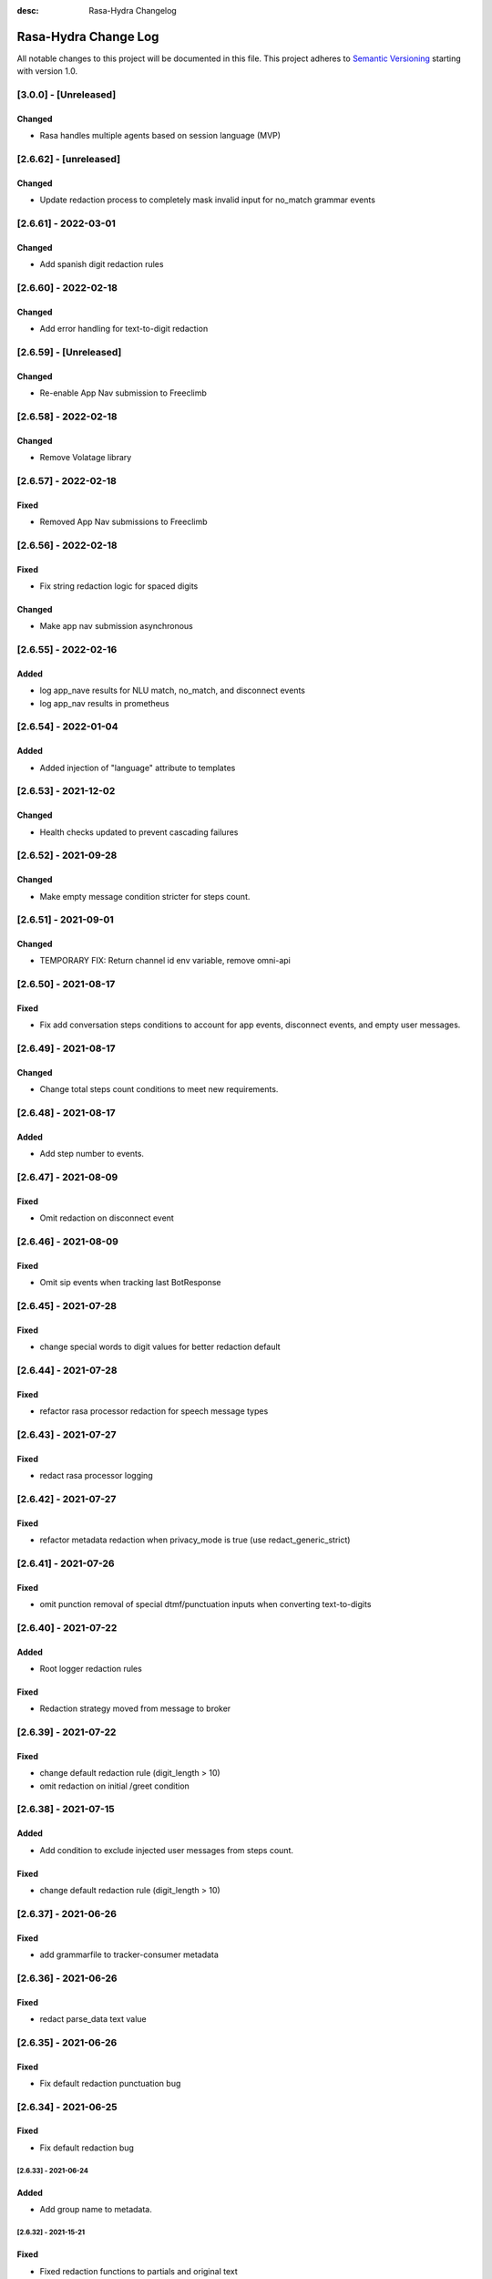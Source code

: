 :desc: Rasa-Hydra Changelog

Rasa-Hydra Change Log
=====================

All notable changes to this project will be documented in this file.
This project adheres to `Semantic Versioning`_ starting with version 1.0.

[3.0.0] - [Unreleased]
^^^^^^^^^^^^^^^^^^^^^^^^^^^^^^^
Changed
-------
- Rasa handles multiple agents based on session language (MVP)

[2.6.62] - [unreleased]
^^^^^^^^^^^^^^^^^^^^^^^^^^^^^^^
Changed
-------
- Update redaction process to completely mask invalid input for no_match grammar events


[2.6.61] - 2022-03-01
^^^^^^^^^^^^^^^^^^^^^^^^^^^^^^^
Changed
-------
- Add spanish digit redaction rules

[2.6.60] - 2022-02-18
^^^^^^^^^^^^^^^^^^^^^^^^^^^^^^^
Changed
-------
- Add error handling for text-to-digit redaction

[2.6.59] - [Unreleased]
^^^^^^^^^^^^^^^^^^^^^^^^^^^^^^^
Changed
-------
- Re-enable App Nav submission to Freeclimb

[2.6.58] - 2022-02-18
^^^^^^^^^^^^^^^^^^^^^^^^^^^^^^^
Changed
-------
- Remove Volatage library

[2.6.57] - 2022-02-18
^^^^^^^^^^^^^^^^^^^^^^^^^^^^^^^
Fixed
-------
- Removed App Nav submissions to Freeclimb

[2.6.56] - 2022-02-18
^^^^^^^^^^^^^^^^^^^^^^^^^^^^^^^
Fixed
-------
- Fix string redaction logic for spaced digits

Changed
-------
- Make app nav submission asynchronous 

[2.6.55] - 2022-02-16
^^^^^^^^^^^^^^^^^^^^^^^^^^^^^^^
Added
-------
- log app_nave results for NLU match, no_match, and disconnect events
- log app_nav results in prometheus

[2.6.54] - 2022-01-04
^^^^^^^^^^^^^^^^^^^^^^^^^^^^^^^
Added
-------
- Added injection of "language" attribute to templates

[2.6.53] - 2021-12-02
^^^^^^^^^^^^^^^^^^^^^^^^^^^^^^^
Changed
-------
- Health checks updated to prevent cascading failures

[2.6.52] - 2021-09-28
^^^^^^^^^^^^^^^^^^^^^^^^^^^^^^^
Changed
-------
- Make empty message condition stricter for steps count.

[2.6.51] - 2021-09-01
^^^^^^^^^^^^^^^^^^^^^^^^^^^^^^^
Changed
-------
- TEMPORARY FIX: Return channel id env variable, remove omni-api

[2.6.50] - 2021-08-17
^^^^^^^^^^^^^^^^^^^^^^^^^^^^^^^
Fixed
-------
- Fix add conversation steps conditions to account for app events, disconnect events, and empty user messages.

[2.6.49] - 2021-08-17
^^^^^^^^^^^^^^^^^^^^^^^^^^^^^^^
Changed
-------
- Change total steps count conditions to meet new requirements.

[2.6.48] - 2021-08-17
^^^^^^^^^^^^^^^^^^^^^^^^^^^^^^^
Added
-------
- Add step number to events.

[2.6.47] - 2021-08-09
^^^^^^^^^^^^^^^^^^^^^^^^^^^^^^^
Fixed
-------
- Omit redaction on disconnect event

[2.6.46] - 2021-08-09
^^^^^^^^^^^^^^^^^^^^^^^^^^^^^^^
Fixed
-------
- Omit sip events when tracking last BotResponse

[2.6.45] - 2021-07-28
^^^^^^^^^^^^^^^^^^^^^^^^^^^^^^^
Fixed
-------
- change special words to digit values for better redaction default

[2.6.44] - 2021-07-28
^^^^^^^^^^^^^^^^^^^^^^^^^^^^^^^
Fixed
-------
- refactor rasa processor redaction for speech message types

[2.6.43] - 2021-07-27
^^^^^^^^^^^^^^^^^^^^^^^^^^^^^^^
Fixed
-------
- redact rasa processor logging

[2.6.42] - 2021-07-27
^^^^^^^^^^^^^^^^^^^^^^^^^^^^^^^
Fixed
-------
- refactor metadata redaction when privacy_mode is true (use redact_generic_strict)

[2.6.41] - 2021-07-26
^^^^^^^^^^^^^^^^^^^^^^^^^^^^^^^
Fixed
-------
- omit punction removal of special dtmf/punctuation inputs when converting text-to-digits

[2.6.40] - 2021-07-22
^^^^^^^^^^^^^^^^^^^^^^^^^^^^^^^
Added
-------
- Root logger redaction rules
Fixed
-------
- Redaction strategy moved from message to broker


[2.6.39] - 2021-07-22
^^^^^^^^^^^^^^^^^^^^^^^^^^^^^^^
Fixed
-------
- change default redaction rule (digit_length > 10)
- omit redaction on initial /greet condition

[2.6.38] - 2021-07-15
^^^^^^^^^^^^^^^^^^^^^^^^^^^^^^^
Added
-------
- Add condition to exclude injected user messages from steps count.

Fixed
-------
- change default redaction rule (digit_length > 10)

[2.6.37] - 2021-06-26
^^^^^^^^^^^^^^^^^^^^^^^^^^^^^^^
Fixed
-------
- add grammarfile to tracker-consumer metadata

[2.6.36] - 2021-06-26
^^^^^^^^^^^^^^^^^^^^^^^^^^^^^^^
Fixed
-------
- redact parse_data text value

[2.6.35] - 2021-06-26
^^^^^^^^^^^^^^^^^^^^^^^^^^^^^^^
Fixed
-------
- Fix default redaction punctuation bug

[2.6.34] - 2021-06-25
^^^^^^^^^^^^^^^^^^^^^^^^^^^^^^^
Fixed
-------
- Fix default redaction bug

^^^^^^^^^^^^^^^^^^^^^^^^^^^^^^^
[2.6.33] - 2021-06-24
^^^^^^^^^^^^^^^^^^^^^^^^^^^^^^^
Added
-------
- Add group name to metadata.

^^^^^^^^^^^^^^^^^^^^^^^^^^^^^^^
[2.6.32] - 2021-15-21
^^^^^^^^^^^^^^^^^^^^^^^^^^^^^^^
Fixed
-------
- Fixed redaction functions to partials and original text

[2.6.31] - 2021-05-21
^^^^^^^^^^^^^^^^^^^^^^^^^^^^^^^
Added
-------
- Added original_text and partials to metadata

^^^^^^^^^^^^^^^^^^^^^^^^^^^^^^^
[2.6.31] - 2021-05-21
^^^^^^^^^^^^^^^^^^^^^^^^^^^^^^^
Fixed
-------
- update default redaction for cc values passed accross entites

[2.6.30] - 2021-05-21
^^^^^^^^^^^^^^^^^^^^^^^^^^^^^^^
Fixed
-------
- Fixed template prompt name passed on fallback

[2.6.29] - 2021-05-21
^^^^^^^^^^^^^^^^^^^^^^^^^^^^^^^
Fixed
-------
- Fixed startTracking() method to properly append guid to existing slots
Changed
-------
- Partials strategy conditional to accommodate NoneType

[2.6.28] - 2021-05-20
^^^^^^^^^^^^^^^^^^^^^^^^^^^^^^^
Added
-------
- Partials strategy
- Remove cert verification from omni-api request

[2.6.26] - 2021-04-08
^^^^^^^^^^^^^^^^^^^^^^^^^^^^^^^
Changed
-------

- Redactor redaction process based on privacy mode boolean
- Redact all 13,15,16, or 19 digit numbers regardless of privacy mode

[2.6.24] - 2021-04-08
^^^^^^^^^^^^^^^^^^^^^^^^^^^^^^^
Changed
-------

- Fix issue of not extracting custom nlu threshold from custom policy


[2.6.23] - 2021-04-05
^^^^^^^^^^^^^^^^^^^^^^^^^^^^^^^
Changed
-------

- Remove Kafka broker health check.
- Remove UPM health check.


[2.6.22] - 2021-03-21
^^^^^^^^^^^^^^^^^^^^^^^^^^^^^^^
Added
-------

- Move Kafka health check to a different thread

[2.6.21] - 2021-03-21
^^^^^^^^^^^^^^^^^^^^^^^^^^^^^^^
Added
-------

- Set Kafka Producer acks to 1.


[2.6.20] - 2021-03-16
^^^^^^^^^^^^^^^^^^^^^^^^^^^^^^^
Added
-------

- Set reinitialize_steps to 1

[2.6.18] - 2021-03-16
^^^^^^^^^^^^^^^^^^^^^^^^^^^^^^^
Added
-------

- More bugs fix in the Redis tracker store.


[2.6.15] - 2021-03-16
^^^^^^^^^^^^^^^^^^^^^^^^^^^^^^^
Added
-------

- Add retry logic in the RedisClusterTrackerStore.


[2.6.14] - 2021-03-16
^^^^^^^^^^^^^^^^^^^^^^^^^^^^^^^
Added
-------

- Handle the case where channelId equals to 0


[2.6.13] - 2021-03-10
^^^^^^^^^^^^^^^^^^^^^^^^^^^^^^^
Added
-------

- Refactor fields used in the metadata of user messages


[2.6.12] - 2021-03-9
^^^^^^^^^^^^^^^^^^^^^^^^^^^^^^^
Added
-------

- Fetch channel id when the app first loads


[2.6.11] - 2021-03-8
^^^^^^^^^^^^^^^^^^^^^^^^^^^^^^^
Changed
-------

- Add user message redaction for user and database logging
- Refactor aiohttp client session in the readiness check

[2.6.9] - 2021-02-22
^^^^^^^^^^^^^^^^^^^^^^^^^^^^^^^
Changed
-------

- Add nlu file and version endpoint
- Include metadata in the parse_data of the UserUttered event.


[2.6.8] - 2021-02-22
^^^^^^^^^^^^^^^^^^^^^^^^^^^^^^^
Changed
-------

- Set TTL of Redis trackers to 1 hour for voice channels and 2 hours for everything else.


[2.6.7] - 2021-02-21
^^^^^^^^^^^^^^^^^^^^^^^^^^^^^^^
Changed
-------

- Add outcome slot after getting the /disconnect trigger from tracker-ttl-manager

[2.6.6] - 2021-02-18
^^^^^^^^^^^^^^^^^^^^^^^^^^^^^^^
Changed
-------
- Remove the hardcoded 20 mins TTL for the voice channel.


[2.6.5] - 2021-02-12
^^^^^^^^^^^^^^^^^^^^^^^^^^^^^^^
Changed
-------
- Increase the default ducking requests timeout to 30s
- Fix the issue of the health check endpoint not reporting failure in connecting to the tracker store.

[2.6.4] - 2021-02-03
^^^^^^^^^^^^^^^^^^^^^^^^^^^^^^^
Changed
-------
- Reuse aiohttp client session in the ducklingHTTPExtractor to improve its performance.
- Added a new endpoint to check if a tracker exists in the tracker store.

[2.6.4a2]
^^^^^^^^^^^^^^^^^^^^^^^^^^^^^^^
Changed
-------
- Reuse aiohttp client session in the ducklingHTTPExtractor to improve its performance.

[2.6.4a1]
^^^^^^^^^^^^^^^^^^^^^^^^^^^^^^^
Changed
-------
- Added a new endpoint to check if a tracker exists in the tracker store.

[2.6.3]
^^^^^^^^^^^^^^^^^^^^^^^^^^^^^^^
Changed
-------
- Collect confidenceThreshold from the templates in the domain file.
- Fix the connection reset error in using the same aiohttp session.


[2.6.2]
^^^^^^^^^^^^^^^^^^^^^^^^^^^^^^^
Changed
-------
- Add asrThreshold and nluThreshold to the metadata of each user message
- Changed should add condition for empty input scenerio
- Fix incorrect tracker store healthy check in the FailSafeTrackerStore
- Fix the issue with not handling the events after the disconnect message in the core processor.
- Skip adding disconnect events to the tracker if the conversation has been ended.
- Fix some issues with appending the disconnect event in the SQL tracker store.
- Pin the version of python-socketio to be < 5.x
- Include db schema in the queries used by the SQL tracker store
- Add MSSQL tracker store
- Add error message to metadata
- Better error descriptions in healthcheck failures

[2.6.2a8]
^^^^^^^^^^^^^^^^^^^^^^^^^^^^^^^
Changed
-------
- Add asrThreshold and nluThreshold to the metadata of each user message

[2.6.rc9]
^^^^^^^^^^^^^^^^^^^^^^^^^^^^^^^
Changed
-------
- Changed should add condition for empty input scenerio

[2.6.2a7]
^^^^^^^^^^^^^^^^^^^^^^^^^^^^^^^
Changed
-------
- Fix incorrect tracker store healthy check in the FailSafeTrackerStore

[2.6.2a6]
^^^^^^^^^^^^^^^^^^^^^^^^^^^^^^^
Changed
-------
- Fix the issue with not handling the events after the disconnect message in the core processor.

[2.6.2a5]
^^^^^^^^^^^^^^^^^^^^^^^^^^^^^^^
Changed
-------
- Skip adding disconnect events to the tracker if the conversation has been ended.

[2.6.2a4]
^^^^^^^^^^^^^^^^^^^^^^^^^^^^^^^
Changed
-------
- Fix some issues with appending the disconnect event in the SQL tracker store.

[2.6.2a3]
^^^^^^^^^^^^^^^^^^^^^^^^^^^^^^^
Changed
-------
- Pin the version of python-socketio to be < 5.x

[2.6.2a2]
^^^^^^^^^^^^^^^^^^^^^^^^^^^^^^^
Changed
-------
- Include db schema in the queries used by the SQL tracker store

[2.6.2a1]
^^^^^^^^^^^^^^^^^^^^^^^^^^^^^^^
Changed
-------
- Add MSSQL tracker store

[2.6.2c]
^^^^^^^^^^^^^^^^^^^^^^^^^^^^^^^
Changed
-------
- Add error message to metadata

[2.6.2a]
^^^^^^^^^^^^^^^^^^^^^^^^^^^^^^^
Changed
-------
- Better error descriptions in healthcheck failures

[2.6.1] - `master`_
^^^^^^^^^^^^^^^^^^^^^^^^^^^^^^^
Changed
-------
- Fix tracker ttl timeout
- Append system disconnect event if the tracker object expired
- Refactor codes to calculate the total steps of the conversation
- Set default 20 mins ttl for the users from the voice channel
- Skip saving the tracker objects again after events are received from the tracker-ttl-manager
- Include types of error in the metadata of the bot messages.
- Fix the issue with starting interactive mode
- Only stream errors and steps to the event broker when the conversation has ended
- Convert Kafka broker url into a list if it's separated by commas
- Add MSSQL support for the tracker stores

[2.6.0a13]
^^^^^^^^^^^^^^^^^^^^^^^^^^^^^^^
Changed
-------
- Add MSSQL support for the tracker stores

[2.6.0a12]
^^^^^^^^^^^^^^^^^^^^^^^^^^^^^^^
Changed
-------
- Convert Kafka broker url into a list if it's separated by commas

[2.6.0a11]
^^^^^^^^^^^^^^^^^^^^^^^^^^^^^^^
Changed
-------
- Only stream errors and steps to the event broker when the conversation has ended

[2.6.0a6]
^^^^^^^^^^^^^^^^^^^^^^^^^^^^^^^
Changed
-------
- Fix the issue with starting interactive mode

[2.6.0a5]
^^^^^^^^^^^^^^^^^^^^^^^^^^^^^^^
Changed
-------
- Include types of error in the metadata of the bot messages.

[2.6.0a4]
^^^^^^^^^^^^^^^^^^^^^^^^^^^^^^^
Changed
-------
- Skip saving the tracker objects again after events are received from the tracker-ttl-manager


[2.6.0a3]
^^^^^^^^^^^^^^^^^^^^^^^^^^^^^^^
Changed
-------
- Set default 20 mins ttl for the users from the voice channel

[2.6.0a2]
^^^^^^^^^^^^^^^^^^^^^^^^^^^^^^^
Changed
-------
- Append system disconnect event if the tracker object expired
- Refactor codes to calculate the total steps of the conversation

[2.6.0a1]
^^^^^^^^^^^^^^^^^^^^^^^^^^^^^^^
Changed
-------
- Fix tracker ttl timeout

[2.6.0]
^^^^^^^^^^^^^^^^^^^^^^^^^^^^^^^
Changed
-------
- Upgrade rasa to 1.5.3

[2.5.8a11]
^^^^^^^^^^^^^^^^^^^^^^^^^^^^^^^
Changed
-------
- Fix the issue with trying to convert None into lowercase.

[2.5.8a10]
^^^^^^^^^^^^^^^^^^^^^^^^^^^^^^^
Changed
-------
- Keep track of the total steps and errors of each conversation.

[2.5.8a9]
^^^^^^^^^^^^^^^^^^^^^^^^^^^^^^^
Changed
-------
- Measure time taken of Redis get and set
- Measure time taken of sending sending to Kafka

[2.5.8a7]
^^^^^^^^^^^^^^^^^^^^^^^^^^^^^^^
Changed
-------
- Use perf_counter() instead of time().

[2.5.8a6]
^^^^^^^^^^^^^^^^^^^^^^^^^^^^^^^
Changed
-------
- Update the default ttl value to 2 mins for the voice channel and 2 hours for everything else.

[2.5.8a3]
^^^^^^^^^^^^^^^^^^^^^^^^^^^^^^^
Changed
-------
- Don't save the trackers into the tracker store again when a "/disconnect" message is received through an endpoint

[2.5.8a2]
^^^^^^^^^^^^^^^^^^^^^^^^^^^^^^^
Changed
-------
- Make endpoint as an optional arg of create_http_input_channels

[2.5.8a1]
^^^^^^^^^^^^^^^^^^^^^^^^^^^^^^^
Added
-------
- Add idp and upm as a part of the readiness health check.

[2.5.7a14]
^^^^^^^^^^^^^^^^^^^^^^^^^^^^^^^
Added
-------
- Add messageType to metadata

[2.5.7a13]
^^^^^^^^^^^^^^^^^^^^^^^^^^^^^^^
Changed
-------
- Add json-logging to allow logs in the JSON format

[2.5.7a11]
^^^^^^^^^^^^^^^^^^^^^^^^^^^^^^^
Changed
-------
- Remove retry logic for the requests to the remote action server

[2.5.7a9]
^^^^^^^^^^^^^^^^^^^^^^^^^^^^^^^
Changed
-------
- Change the logging level for the errors of the remote action requests to ERROR

[2.5.7a8] - `develop`_
^^^^^^^^^^^^^^^^^^^^^^^^^^^^^^^
Added
-------
- Log application messages in the JSON format

[2.5.7a7]
^^^^^^^^^^^^^^^^^^^^^^^^^^^^^^^
Fixed
-------
- Retry the request to the action server once if asyncio.CancelledError occurs

[2.5.7a6]
^^^^^^^^^^^^^^^^^^^^^^^^^^^^^^^
Added
-------
- Include sender_id in the error logs from executing actions
- Set some default values for the uri of and tenant id for IDP

[2.5.7a5]
^^^^^^^^^^^^^^^^^^^^^^^^^^^^^^^
Added
-------
- Pass Tenant-Id as part of startTracking IdP request header

[2.5.7a4]
^^^^^^^^^^^^^^^^^^^^^^^^^^^^^^^
Added
-------
- Record the time taken of remote actions to be finished in the metric endpoint.

[2.5.7a3]
^^^^^^^^^^^^^^^^^^^^^^^^^^^^^^^
Fixed
-------
- Fix the http_status in the metrics for the rasa-duckling requests.

[2.5.7a2]
^^^^^^^^^^^^^^^^^^^^^^^^^^^^^^^
Added
-------
- Insert the values into the variables used in the custom audio filename

[2.5.7a1]
^^^^^^^^^^^^^^^^^^^^^^^^^^^^^^^
Added
-------
- Added active_handoff metadata to messages.

[2.5.7a0]
^^^^^^^^^^^^^^^^^^^^^^^^^^^^^^^
Fixed
-------
- Fix the issue of calling the run_evaluation method without awaiting it and some unit tests

[2.5.7]
^^^^^^^^^^^^^^^^^^^^^^^^^^^^^^^
Added
-------
- Modified logic for marking LiveChat messages
- Modified missedIntent logic to skip LiveChat messages

[2.5.6]
^^^^^^^^^^^^^^^^^^^^^^^^^^^^^^^
Added
-------
- Modified agent/response endpoint to initiate action_listen after agent 
    disconnect
- Updated processor to attach handoff_active metadata to bot messages

[2.5.5]
^^^^^^^^^^^^^^^^^^^^^^^^^^^^^^^
Added
-------
- Implemented AsyncRedisManager for handling cross-process socketio
    communication.
- Updated requirements to include aiohttp module, as it
    is necessary for utilizing the AsyncRedisManager 
    class

[2.5.4]
^^^^^^^^^^^^^^^^^^^^^^^^^^^^^^^
Fixed
-------
- Fixed live_chat_policy to properly handle disconnect

[2.5.3]
^^^^^^^^^^^^^^^^^^^^^^^^^^^^^^^
Fixed
-------
- Fixed parsing error in /agent/response callback function

[2.5.2]
^^^^^^^^^^^^^^^^^^^^^^^^^^^^^^^
Added
-------
- Added agent/response CallBack endpoint for live chat support webhooks
- Added _get_output_channel_without_request function to retrieve output
    channel when triggered by CallBack.

[2.5.1]
^^^^^^^^^^^^^^^^^^^^^^^^^^^^^^^
Added
-------
- Measure time taken for the requests to rasa-duckling

[2.5.0]
^^^^^^^^^^^^^^^^^^^^^^^^^^^^^^^
Added
-------
- Expose prometheus metrics for each endpoint

[2.4.0]
^^^^^^^^^^^^^^^^^^^^^^^^^^^^^^^
Changed
-------
- Revert async changes in the tracker stores

[2.3.0]
^^^^^^^^^^^^^^^^^^^^^^^^^^^^^^^
Changed
-------
- Replace request with aiohttp in the DucklingHTTPExtractor

[2.2.7]
^^^^^^^^^^^^^^^^^^^^^^^^^^^^^^^
Changed
-------
- Change the logging level of health check endpoints to DEBUG

[2.2.6]
^^^^^^^^^^^^^^^^^^^^^^^^^^^^^^^
Added
-------
- Log time taken for duckling and remote actions

[2.2.5]
^^^^^^^^^^^^^^^^^^^^^^^^^^^^^^^
Added
-------
- Log predicted actions with their confidences

[2.2.4]
^^^^^^^^^^^^^^^^^^^^^^^^^^^^^^^
Added
-------
- Filter user pii data by checking if the filling slot starts with 'confidential'

[2.2.3]
^^^^^^^^^^^^^^^^^^^^^^^^^^^^^^^
Changed
-------
- Simply upgrade the version without any code change

[1.2.1]
^^^^^^^^^^^^^^^^^^^^^^^^^^^^^^^
Changed
-------
- Terminate user active sessions before shutting down the server

[1.2.0]
^^^^^^^^^^^^^^^^^^^^^^^^^^^^^^^
Changed
-------
- Return the original user message if the request to IDP has failed

[1.1.0]
^^^^^^^^^^^^^^^^^^^^^^^^^^^^^^^
Changed
-------
- Modify user greeting message in the startTracking method

[1.0.0]
^^^^^^^^^^^^^^^^^^^^^^^^^^^^^^^
Changed
-------
- Major version update without any code change

[0.2.5a2]
^^^^^^^^^^^^^^^^^^^^^^^^^^^^^^^
Changed
-------
- Stream events to brokers even though csi is not set

[0.2.5a1]
^^^^^^^^^^^^^^^^^^^^^^^^^^^^^^^
Changed
-------
- Extract the type of the user message and add it into the metadata


[0.2.4]
^^^^^^^^^^^^^^^^^^^^^^^^^^^^^^^
Changed
-------
- Fix issues of mixing metadata with parse_data

[0.2.3]
^^^^^^^^^^^^^^^^^^^^^^^^^^^^^^^
Changed
-------
- Fix buttons issues in the FB channel

Added
-----
- Add metadata for user messages

[0.2.2]
^^^^^^^^^^^^^^^^^^^^^^^^^^^^^^^
Added
-------
- Add health check for event brokers
- Create a system event when users disconnect

Changed
-------
- Fix broken Rasa unit tests
- Revert aiohttp changes in the duckling extractor
- Updated missed_intent logic to bypass form inputs

[0.2.1]
^^^^^^^^^^^^^^^^^^^^^^^^^^^^^^^
Added
-----
- Publish NLU events to the event broker
- ParseList endpoint

Changed
-------
- Update the readiness check to allow nlu only
- Fix interactive training issues
- Fix missing dependencies for installing rasa-hydra

Removed
-------
- Remove old training data

[0.2.0]
^^^^^^^^^^^^^^^^^^^^^^^^^^^^^^
Changed
-------
- Updated Rasa from 1.1.8 to 1.2.3
- Fixed asyncio issue within NLU evaluation flow

[0.1.2]
^^^^^^^^^^^^^^^^^^^^^^^^^^^^^^
Added
-----
- Added changelog for the rasa-hydra project.

Changed
-------
- Updated README.md to include development and release information for Rasa-Hydra.
- Updated setup.py to include the Hydra team.

[0.1.1]
^^^^^^^^^^^^^^^^^^^^^^^^^^^^^^
Changed
-------
- Upgraded Rasa to 1.1.8.

[0.1.0]
^^^^^^^^^^^^^^^^^^^^^^^^^^^^^^
Changed
-------
- Updated codes to work with the Hydra chatbot.

Removed
-------
- Removed codes and the model file for running the Hydra chatbot.

.. _`master`: https://gitlab.vailsys.com/CueAi/rasa/
.. _`develop`: https://gitlab.vailsys.com/CueAi/rasa/tree/develop

.. _`Semantic Versioning`: http://semver.org/
